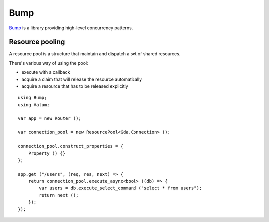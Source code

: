 Bump
====

`Bump`_ is a library providing high-level concurrency patterns.

.. _Bump:

Resource pooling
----------------

A resource pool is a structure that maintain and dispatch a set of shared
resources.

There's various way of using the pool:

-   execute with a callback
-   acquire a claim that will release the resource automatically
-   acquire a resource that has to be released explicitly

::

    using Bump;
    using Valum;

    var app = new Router ();

    var connection_pool = new ResourcePool<Gda.Connection> ();

    connection_pool.construct_properties = {
        Property () {}
    };

    app.get ("/users", (req, res, next) => {
        return connection_pool.execute_async<bool> ((db) => {
            var users = db.execute_select_command ("select * from users");
            return next ();
        });
    });
